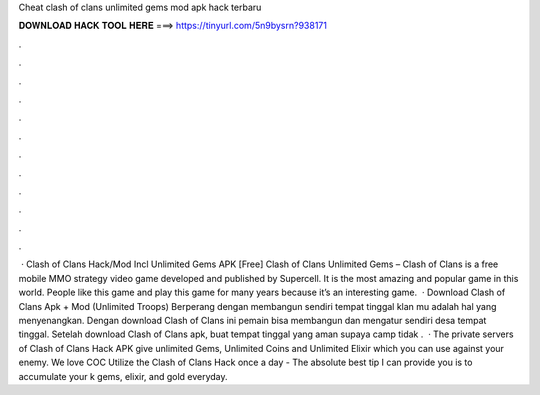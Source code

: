 Cheat clash of clans unlimited gems mod apk hack terbaru

𝐃𝐎𝐖𝐍𝐋𝐎𝐀𝐃 𝐇𝐀𝐂𝐊 𝐓𝐎𝐎𝐋 𝐇𝐄𝐑𝐄 ===> https://tinyurl.com/5n9bysrn?938171

.

.

.

.

.

.

.

.

.

.

.

.

 · Clash of Clans Hack/Mod Incl Unlimited Gems APK [Free] Clash of Clans Unlimited Gems – Clash of Clans is a free mobile MMO strategy video game developed and published by Supercell. It is the most amazing and popular game in this world. People like this game and play this game for many years because it’s an interesting game.  · Download Clash of Clans Apk + Mod (Unlimited Troops) Berperang dengan membangun sendiri tempat tinggal klan mu adalah hal yang menyenangkan. Dengan download Clash of Clans ini pemain bisa membangun dan mengatur sendiri desa tempat tinggal. Setelah download Clash of Clans apk, buat tempat tinggal yang aman supaya camp tidak .  · The private servers of Clash of Clans Hack APK give unlimited Gems, Unlimited Coins and Unlimited Elixir which you can use against your enemy. We love COC Utilize the Clash of Clans Hack once a day - The absolute best tip I can provide you is to accumulate your k gems, elixir, and gold everyday.